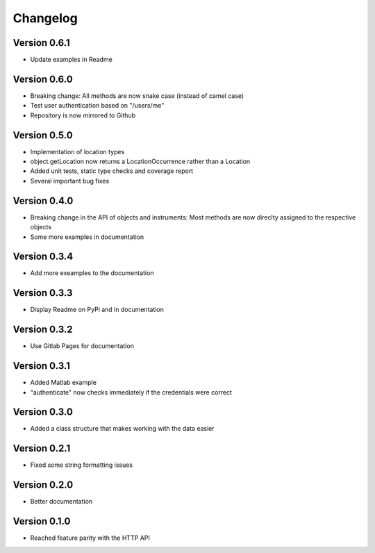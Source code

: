 Changelog
=========

Version 0.6.1
-------------

- Update examples in Readme

Version 0.6.0
-------------

- Breaking change: All methods are now snake case (instead of camel case)
- Test user authentication based on "/users/me"
- Repository is now mirrored to Github

Version 0.5.0
-------------

- Implementation of location types
- object.getLocation now returns a LocationOccurrence rather than a Location
- Added unit tests, static type checks and coverage report
- Several important bug fixes

Version 0.4.0
-------------

- Breaking change in the API of objects and instruments: Most methods are now direclty assigned to the respective objects
- Some more examples in documentation

Version 0.3.4
-------------

- Add more exeamples to the documentation

Version 0.3.3
-------------

- Display Readme on PyPi and in documentation

Version 0.3.2
-------------

- Use Gitlab Pages for documentation

Version 0.3.1
-------------

- Added Matlab example
- "authenticate" now checks immediately if the credentials were correct

Version 0.3.0
-------------

- Added a class structure that makes working with the data easier

Version 0.2.1
-------------

- Fixed some string formatting issues

Version 0.2.0
-------------

- Better documentation

Version 0.1.0
-------------

- Reached feature parity with the HTTP API
